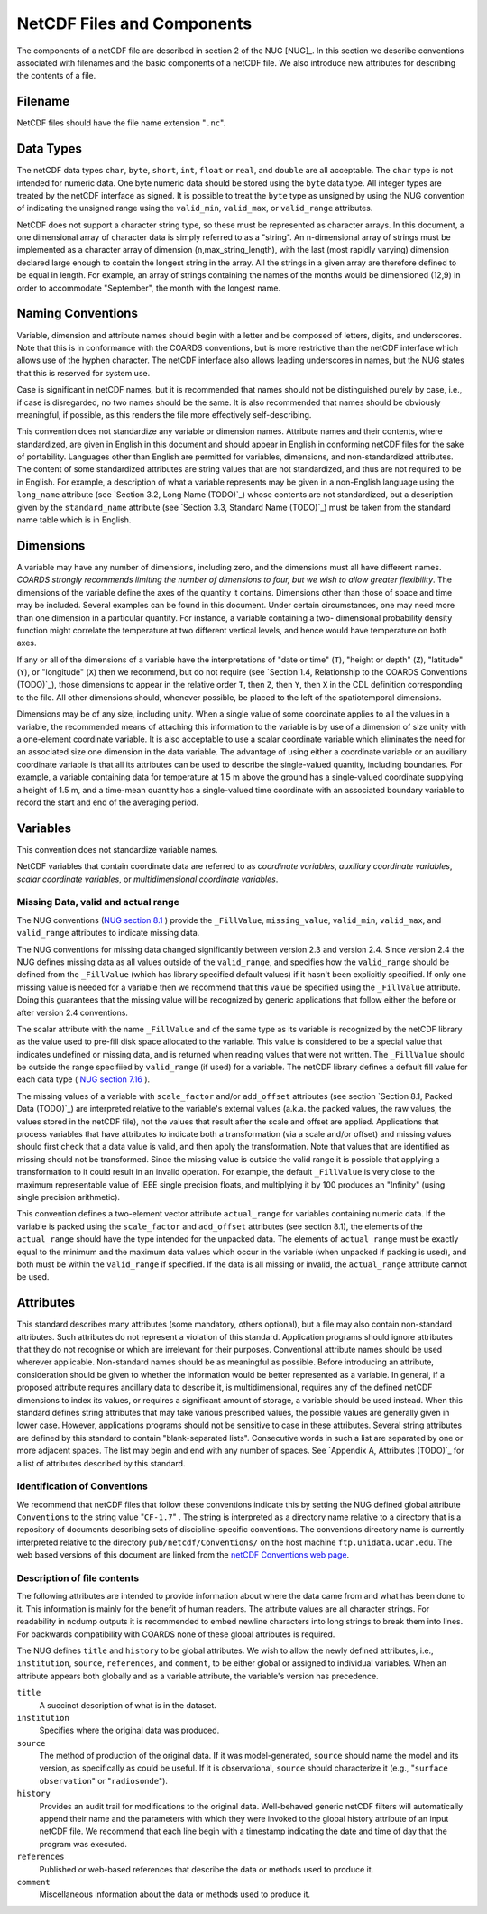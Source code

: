 ***************************
NetCDF Files and Components
***************************

The components of a netCDF file are described in section 2 of the NUG
[NUG]_. In this section we describe conventions associated with
filenames and the basic components of a netCDF file. We also introduce
new attributes for describing the contents of a file.

Filename
========

NetCDF files should have the file name extension "``.nc``".


Data Types
==========

The netCDF data types ``char``, ``byte``, ``short``, ``int``, ``float`` or
``real``, and ``double`` are all acceptable. The ``char`` type is not
intended for numeric data. One byte numeric data should be stored
using the ``byte`` data type. All integer types are treated by the
netCDF interface as signed. It is possible to treat the ``byte`` type as
unsigned by using the NUG convention of indicating the unsigned range
using the ``valid_min``, ``valid_max``, or ``valid_range`` attributes.

NetCDF does not support a character string type, so these must be
represented as character arrays. In this document, a one dimensional
array of character data is simply referred to as a "string". An
n-dimensional array of strings must be implemented as a character
array of dimension (n,max_string_length), with the last (most rapidly
varying) dimension declared large enough to contain the longest string
in the array. All the strings in a given array are therefore defined
to be equal in length. For example, an array of strings containing the
names of the months would be dimensioned (12,9) in order to
accommodate "September", the month with the longest name.



Naming Conventions
==================

Variable, dimension and attribute names should begin with a letter and
be composed of letters, digits, and underscores. Note that this is in
conformance with the COARDS conventions, but is more restrictive than
the netCDF interface which allows use of the hyphen character. The
netCDF interface also allows leading underscores in names, but the NUG
states that this is reserved for system use.

Case is significant in netCDF names, but it is recommended that names
should not be distinguished purely by case, i.e., if case is
disregarded, no two names should be the same. It is also recommended
that names should be obviously meaningful, if possible, as this
renders the file more effectively self-describing.

This convention does not standardize any variable or dimension names.
Attribute names and their contents, where standardized, are given in
English in this document and should appear in English in conforming
netCDF files for the sake of portability. Languages other than English
are permitted for variables, dimensions, and non-standardized
attributes. The content of some standardized attributes are string
values that are not standardized, and thus are not required to be in
English. For example, a description of what a variable represents may
be given in a non-English language using the ``long_name`` attribute
(see `Section 3.2, Long Name (TODO)`_) whose contents are not standardized, but
a description given by the ``standard_name`` attribute (see `Section 3.3,
Standard Name (TODO)`_) must be taken from the standard name table which is in
English.



Dimensions
==========

A variable may have any number of dimensions, including zero, and the
dimensions must all have different names. *COARDS strongly recommends
limiting the number of dimensions to four, but we wish to allow
greater flexibility*. The dimensions of the variable define the axes
of the quantity it contains. Dimensions other than those of space and
time may be included. Several examples can be found in this document.
Under certain circumstances, one may need more than one dimension in a
particular quantity. For instance, a variable containing a two-
dimensional probability density function might correlate the
temperature at two different vertical levels, and hence would have
temperature on both axes.

If any or all of the dimensions of a variable have the interpretations
of "date or time" (``T``), "height or depth" (``Z``), "latitude" (``Y``),
or "longitude" (``X``) then we recommend, but do not require (see
`Section 1.4, Relationship to the COARDS Conventions (TODO)`_), those dimensions
to appear in the relative order ``T``, then ``Z``, then ``Y``, then ``X`` in
the CDL definition corresponding to the file. All other dimensions
should, whenever possible, be placed to the left of the spatiotemporal
dimensions.

Dimensions may be of any size, including unity. When a single value of
some coordinate applies to all the values in a variable, the
recommended means of attaching this information to the variable is by
use of a dimension of size unity with a one-element coordinate
variable. It is also acceptable to use a scalar coordinate variable
which eliminates the need for an associated size one dimension in the
data variable. The advantage of using either a coordinate variable or
an auxiliary coordinate variable is that all its attributes can be
used to describe the single-valued quantity, including boundaries. For
example, a variable containing data for temperature at 1.5 m above the
ground has a single-valued coordinate supplying a height of 1.5 m, and
a time-mean quantity has a single-valued time coordinate with an
associated boundary variable to record the start and end of the
averaging period.



Variables
=========

This convention does not standardize variable names.

NetCDF variables that contain coordinate data are referred to as
*coordinate variables*, *auxiliary coordinate variables*, *scalar
coordinate variables*, or *multidimensional coordinate variables*.



Missing Data, valid and actual range
------------------------------------

The NUG conventions (`NUG section 8.1  <http://www.unidata.ucar.edu/netcdf/docs/netcdf.html#Attribute-Conventions>`_ )
provide the ``_FillValue``, ``missing_value``, ``valid_min``, ``valid_max``,
and ``valid_range`` attributes to indicate missing data.

The NUG conventions for missing data changed significantly between
version 2.3 and version 2.4. Since version 2.4 the NUG defines missing
data as all values outside of the ``valid_range``, and specifies how the
``valid_range`` should be defined from the ``_FillValue`` (which has
library specified default values) if it hasn't been explicitly
specified. If only one missing value is needed for a variable then we
recommend that this value be specified using the ``_FillValue``
attribute. Doing this guarantees that the missing value will be
recognized by generic applications that follow either the before or
after version 2.4 conventions.

The scalar attribute with the name ``_FillValue`` and of the same type
as its variable is recognized by the netCDF library as the value used
to pre-fill disk space allocated to the variable. This value is
considered to be a special value that indicates undefined or missing
data, and is returned when reading values that were not written. The
``_FillValue`` should be outside the range specifiied by ``valid_range``
(if used) for a variable. The netCDF library defines a default fill
value for each data type ( `NUG section 7.16 <http://www.unidata.ucar.edu/netcdf/docs/netcdf.html#NetCDF-Classic-Format>`_
).

The missing values of a variable with ``scale_factor`` and/or
``add_offset`` attributes (see section `Section 8.1, Packed Data (TODO)`_) are
interpreted relative to the variable's external values (a.k.a. the packed values, the raw
values, the values stored in the netCDF file), not the values that
result after the scale and offset are applied. Applications that
process variables that have attributes to indicate both a
transformation (via a scale and/or offset) and missing values should
first check that a data value is valid, and then apply the
transformation. Note that values that are identified as missing should
not be transformed. Since the missing value is outside the valid range
it is possible that applying a transformation to it could result in an
invalid operation. For example, the default ``_FillValue`` is very close
to the maximum representable value of IEEE single precision floats,
and multiplying it by 100 produces an "Infinity" (using single
precision arithmetic).

This convention defines a two-element vector attribute ``actual_range``
for variables containing numeric data. If the variable is packed
using the ``scale_factor`` and ``add_offset`` attributes (see section
8.1), the elements of the ``actual_range`` should have the type intended
for the unpacked data. The elements of ``actual_range`` must be exactly
equal to the minimum and the maximum data values which occur in the
variable (when unpacked if packing is used), and both must be within
the ``valid_range`` if specified. If the data is all missing or invalid,
the ``actual_range`` attribute cannot be used.


Attributes
==========

This standard describes many attributes (some mandatory, others
optional), but a file may also contain non-standard attributes. Such
attributes do not represent a violation of this standard. Application
programs should ignore attributes that they do not recognise or which
are irrelevant for their purposes. Conventional attribute names should
be used wherever applicable. Non-standard names should be as
meaningful as possible. Before introducing an attribute, consideration
should be given to whether the information would be better represented
as a variable. In general, if a proposed attribute requires ancillary
data to describe it, is multidimensional, requires any of the defined
netCDF dimensions to index its values, or requires a significant
amount of storage, a variable should be used instead. When this
standard defines string attributes that may take various prescribed
values, the possible values are generally given in lower case.
However, applications programs should not be sensitive to case in
these attributes. Several string attributes are defined by this
standard to contain "blank-separated lists". Consecutive words in such
a list are separated by one or more adjacent spaces. The list may
begin and end with any number of spaces. See `Appendix A, Attributes (TODO)`_
for a list of attributes described by this standard.



Identification of Conventions
-----------------------------

We recommend that netCDF files that follow these conventions indicate
this by setting the NUG defined global attribute ``Conventions`` to the
string value "``CF-1.7``" . The string is interpreted as a directory name relative to
a directory that is a repository of documents describing sets of
discipline-specific conventions. The conventions directory name is
currently interpreted relative to the directory
``pub/netcdf/Conventions/`` on the host machine ``ftp.unidata.ucar.edu``.
The web based versions of this document are linked from the
`netCDF Conventions web page <http://www.unidata.ucar.edu/netcdf/conventions.html>`_.



.. _description-of-file-contents:

Description of file contents
----------------------------

The following attributes are intended to provide information about
where the data came from and what has been done to it. This
information is mainly for the benefit of human readers. The attribute
values are all character strings. For readability in ncdump outputs it
is recommended to embed newline characters into long strings to break
them into lines. For backwards compatibility with COARDS none of these
global attributes is required.

The NUG defines ``title`` and ``history`` to be global attributes. We wish
to allow the newly defined attributes, i.e., ``institution``, ``source``,
``references``, and ``comment``, to be either global or assigned to
individual variables. When an attribute appears both globally and as a
variable attribute, the variable's version has precedence.

``title``
    A succinct description of what is in the dataset.

``institution``
    Specifies where the original data was produced.

``source``
    The method of production of the original data. If it was
    model-generated, ``source`` should name the model and its version, as
    specifically as could be useful. If it is observational, ``source``
    should characterize it (e.g., "``surface observation``" or
    "``radiosonde``").

``history``
    Provides an audit trail for modifications to the
    original data. Well-behaved generic netCDF filters will automatically
    append their name and the parameters with which they were invoked to
    the global history attribute of an input netCDF file. We recommend
    that each line begin with a timestamp indicating the date and time of
    day that the program was executed.

``references``
    Published or web-based references that describe the
    data or methods used to produce it.

``comment``
    Miscellaneous information about the data or methods
    used to produce it.
